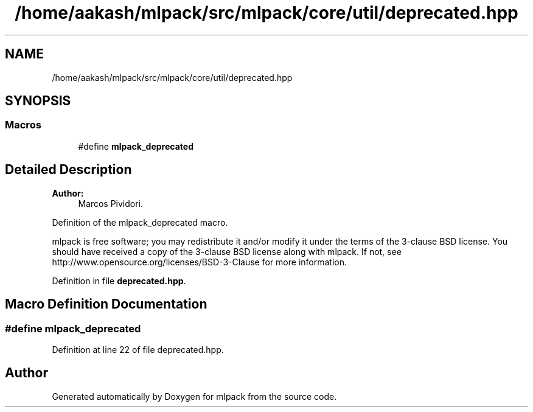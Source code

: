 .TH "/home/aakash/mlpack/src/mlpack/core/util/deprecated.hpp" 3 "Sun Aug 22 2021" "Version 3.4.2" "mlpack" \" -*- nroff -*-
.ad l
.nh
.SH NAME
/home/aakash/mlpack/src/mlpack/core/util/deprecated.hpp
.SH SYNOPSIS
.br
.PP
.SS "Macros"

.in +1c
.ti -1c
.RI "#define \fBmlpack_deprecated\fP"
.br
.in -1c
.SH "Detailed Description"
.PP 

.PP
\fBAuthor:\fP
.RS 4
Marcos Pividori\&.
.RE
.PP
Definition of the mlpack_deprecated macro\&.
.PP
mlpack is free software; you may redistribute it and/or modify it under the terms of the 3-clause BSD license\&. You should have received a copy of the 3-clause BSD license along with mlpack\&. If not, see http://www.opensource.org/licenses/BSD-3-Clause for more information\&. 
.PP
Definition in file \fBdeprecated\&.hpp\fP\&.
.SH "Macro Definition Documentation"
.PP 
.SS "#define mlpack_deprecated"

.PP
Definition at line 22 of file deprecated\&.hpp\&.
.SH "Author"
.PP 
Generated automatically by Doxygen for mlpack from the source code\&.
